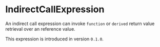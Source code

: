 #+options: toc:nil

* IndirectCallExpression

An indirect call expression can invoke =function= or =derived= return 
value retrieval over an reference value.

#+html: <callout type="info" icon="true">
This expression is introduced in version =0.1.0=. 
#+html: </callout>
